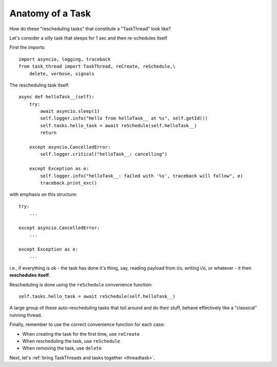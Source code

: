 .. _task:

Anatomy of a Task
=================

How do these "rescheduling tasks" that constitute a "TaskThread" look like?

Let's consider a silly task that sleeps for 1 sec and then re-schedules itself

First the imports:

::

    import asyncio, logging, traceback
    from task_thread import TaskThread, reCreate, reSchedule,\
        delete, verbose, signals

The rescheduling task itself:

::

    async def helloTask__(self):
        try:
            await asyncio.sleep(1)
            self.logger.info("Hello from helloTask__ at %s", self.getId())
            self.tasks.hello_task = await reSchedule(self.helloTask__)
            return
            
        except asyncio.CancelledError:
            self.logger.critical("helloTask__: cancelling")
            
        except Exception as e:
            self.logger.info("helloTask__: failed with '%s', traceback will follow", e)
            traceback.print_exc()

with emphasis on this structure:

::

        try:
            ...
            
        except asyncio.CancelledError:
            ...
            
        except Exception as e:
            ...


i.e., if everything is ok - the task has done it's thing, say, reading payload from i/o,
writing i/o, or whatever - it then **reschedules itself**.

Rescheduling is done using the ``reSchedule`` convenience function:

::

    self.tasks.hello_task = await reSchedule(self.helloTask__)

A large group of these auto-rescheduling tasks that toil around and do their stuff, behave effectively like a "classical" running thread.

Finally, remember to use the correct convenience function for each case:

- When creating the task for the first time, use ``reCreate``
- When rescheduling the task, use ``reSchedule``
- When removing the task, use ``delete``

Next, let's :ref:`bring TaskThreads and tasks together <threadtask>`.
